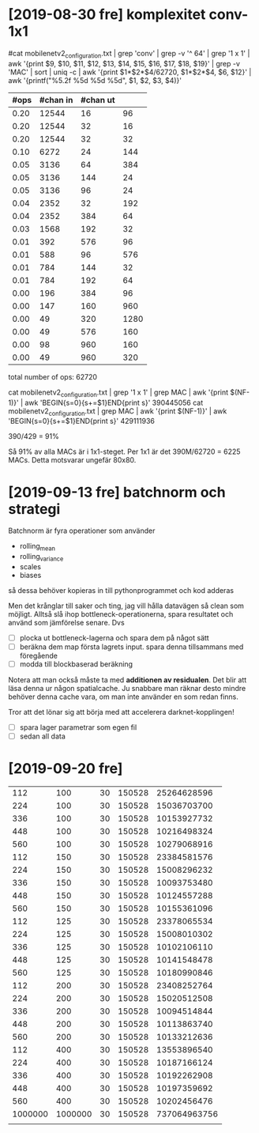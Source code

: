 * [2019-08-30 fre] komplexitet conv-1x1

#cat mobilenetv2_configuration.txt | grep 'conv' | grep -v '^   64' | grep '1 x 1' | awk '{print $9, $10, $11, $12, $13, $14, $15, $16, $17, $18, $19}' | grep -v 'MAC' | sort | uniq -c | awk '{print $1*$2*$4/62720, $1*$2*$4, $6, $12}' | awk '{printf("%5.2f %5d %5d %5d\n", $1, $2, $3, $4)}'

|------+----------+----------+------|
| #ops | #chan in | #chan ut |      |
|------+----------+----------+------|
| 0.20 |    12544 |       16 |   96 |
| 0.20 |    12544 |       32 |   16 |
| 0.20 |    12544 |       32 |   32 |
| 0.10 |     6272 |       24 |  144 |
| 0.05 |     3136 |       64 |  384 |
| 0.05 |     3136 |      144 |   24 |
| 0.05 |     3136 |       96 |   24 |
| 0.04 |     2352 |       32 |  192 |
| 0.04 |     2352 |      384 |   64 |
| 0.03 |     1568 |      192 |   32 |
| 0.01 |      392 |      576 |   96 |
| 0.01 |      588 |       96 |  576 |
| 0.01 |      784 |      144 |   32 |
| 0.01 |      784 |      192 |   64 |
| 0.00 |      196 |      384 |   96 |
| 0.00 |      147 |      160 |  960 |
| 0.00 |       49 |      320 | 1280 |
| 0.00 |       49 |      576 |  160 |
| 0.00 |       98 |      960 |  160 |
| 0.00 |       49 |      960 |  320 |
|------+----------+----------+------|

total number of ops: 62720

cat mobilenetv2_configuration.txt | grep '1 x 1' | grep MAC | awk '{print $(NF-1)}' | awk 'BEGIN{s=0}{s+=$1}END{print s}'
390445056
cat mobilenetv2_configuration.txt | grep MAC | awk '{print $(NF-1)}' | awk 'BEGIN{s=0}{s+=$1}END{print s}'
429111936

390/429 = 91%

Så 91% av alla MACs är i 1x1-steget.  Per 1x1 är det 390M/62720 = 6225 MACs.  Detta motsvarar ungefär 80x80.


* [2019-09-13 fre] batchnorm och strategi

Batchnorm är fyra operationer som använder
  - rolling_mean
  - rolling_variance
  - scales
  - biases
så dessa behöver kopieras in till pythonprogrammet och kod adderas

Men det krånglar till saker och ting, jag vill hålla datavägen så
clean som möjligt.  Alltså slå ihop bottleneck-operationerna, spara
resultatet och använd som jämförelse senare.  Dvs

  - [ ] plocka ut bottleneck-lagerna och spara dem på något sätt
  - [ ] beräkna dem map första lagrets input.  spara denna tillsammans med föregående
  - [ ] modda till blockbaserad beräkning

Notera att man också måste ta med *additionen av residualen*.  Det
blir att läsa denna ur någon spatialcache.  Ju snabbare man räknar
desto mindre behöver denna cache vara, om man inte använder en som
redan finns.

Tror att det lönar sig att börja med att accelerera darknet-kopplingen!
 - [ ] spara lager parametrar som egen fil
 - [ ] sedan all data


* [2019-09-20 fre]

|     112 |     100 | 30 | 150528 |  25264628596 |
|     224 |     100 | 30 | 150528 |  15036703700 |
|     336 |     100 | 30 | 150528 |  10153927732 |
|     448 |     100 | 30 | 150528 |  10216498324 |
|     560 |     100 | 30 | 150528 |  10279068916 |
|     112 |     150 | 30 | 150528 |  23384581576 |
|     224 |     150 | 30 | 150528 |  15008296232 |
|     336 |     150 | 30 | 150528 |  10093753480 |
|     448 |     150 | 30 | 150528 |  10124557288 |
|     560 |     150 | 30 | 150528 |  10155361096 |
|     112 |     125 | 30 | 150528 |  23378065534 |
|     224 |     125 | 30 | 150528 |  15008010302 |
|     336 |     125 | 30 | 150528 |  10102106110 |
|     448 |     125 | 30 | 150528 |  10141548478 |
|     560 |     125 | 30 | 150528 |  10180990846 |
|     112 |     200 | 30 | 150528 |  23408252764 |
|     224 |     200 | 30 | 150528 |  15020512508 |
|     336 |     200 | 30 | 150528 |  10094514844 |
|     448 |     200 | 30 | 150528 |  10113863740 |
|     560 |     200 | 30 | 150528 |  10133212636 |
|     112 |     400 | 30 | 150528 |  13553896540 |
|     224 |     400 | 30 | 150528 |  10187166124 |
|     336 |     400 | 30 | 150528 |  10192262908 |
|     448 |     400 | 30 | 150528 |  10197359692 |
|     560 |     400 | 30 | 150528 |  10202456476 |
| 1000000 | 1000000 | 30 | 150528 | 737064963756 |
|         |         |    |        |              |
